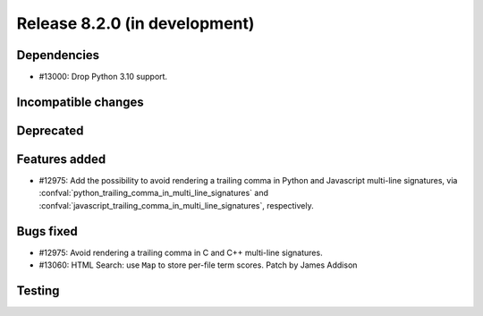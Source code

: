 Release 8.2.0 (in development)
==============================

Dependencies
------------

* #13000: Drop Python 3.10 support.

Incompatible changes
--------------------

Deprecated
----------

Features added
--------------

* #12975: Add the possibility to avoid rendering a trailing comma in Python and
  Javascript multi-line signatures, via
  :confval:`python_trailing_comma_in_multi_line_signatures` and
  :confval:`javascript_trailing_comma_in_multi_line_signatures`, respectively.

Bugs fixed
----------

* #12975: Avoid rendering a trailing comma in C and C++ multi-line signatures.
* #13060: HTML Search: use ``Map`` to store per-file term scores.
  Patch by James Addison

Testing
-------

